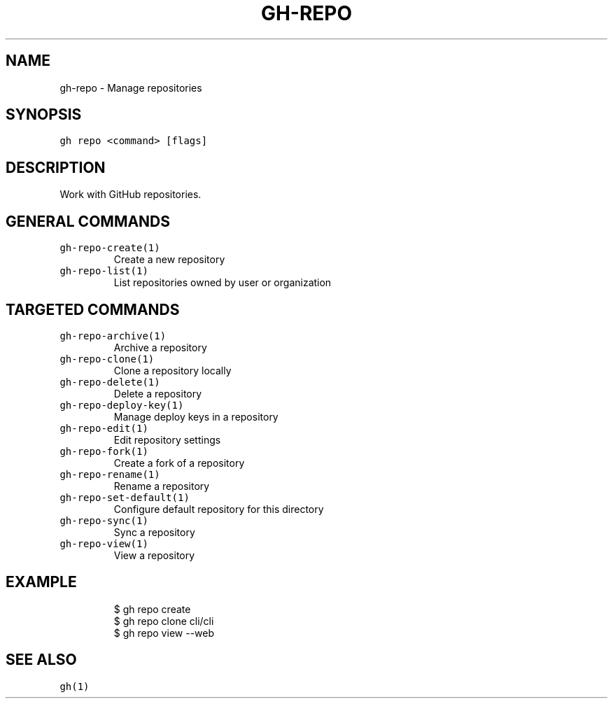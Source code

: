 .nh
.TH "GH-REPO" "1" "Jan 2023" "GitHub CLI 2.21.2" "GitHub CLI manual"

.SH NAME
.PP
gh-repo - Manage repositories


.SH SYNOPSIS
.PP
\fB\fCgh repo <command> [flags]\fR


.SH DESCRIPTION
.PP
Work with GitHub repositories.


.SH GENERAL COMMANDS
.TP
\fB\fCgh-repo-create(1)\fR
Create a new repository

.TP
\fB\fCgh-repo-list(1)\fR
List repositories owned by user or organization


.SH TARGETED COMMANDS
.TP
\fB\fCgh-repo-archive(1)\fR
Archive a repository

.TP
\fB\fCgh-repo-clone(1)\fR
Clone a repository locally

.TP
\fB\fCgh-repo-delete(1)\fR
Delete a repository

.TP
\fB\fCgh-repo-deploy-key(1)\fR
Manage deploy keys in a repository

.TP
\fB\fCgh-repo-edit(1)\fR
Edit repository settings

.TP
\fB\fCgh-repo-fork(1)\fR
Create a fork of a repository

.TP
\fB\fCgh-repo-rename(1)\fR
Rename a repository

.TP
\fB\fCgh-repo-set-default(1)\fR
Configure default repository for this directory

.TP
\fB\fCgh-repo-sync(1)\fR
Sync a repository

.TP
\fB\fCgh-repo-view(1)\fR
View a repository


.SH EXAMPLE
.PP
.RS

.nf
$ gh repo create
$ gh repo clone cli/cli
$ gh repo view --web


.fi
.RE


.SH SEE ALSO
.PP
\fB\fCgh(1)\fR

